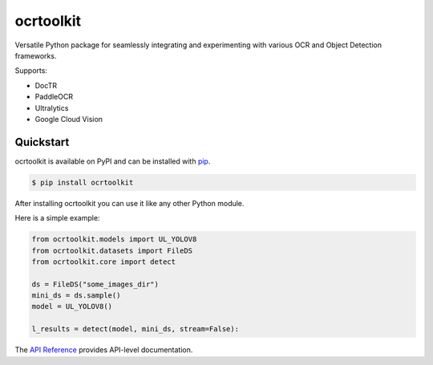 ocrtoolkit
############

Versatile Python package for seamlessly integrating and experimenting with various OCR and Object Detection frameworks.

Supports:

- DocTR
- PaddleOCR
- Ultralytics
- Google Cloud Vision


Quickstart
==========

ocrtoolkit is available on PyPI and can be installed with `pip <https://pypi.org/project/ocrtoolkit/>`_.

.. code-block:: console

    $ pip install ocrtoolkit

After installing ocrtoolkit you can use it like any other Python module.

Here is a simple example:

.. code-block:: python

    from ocrtoolkit.models import UL_YOLOV8
    from ocrtoolkit.datasets import FileDS
    from ocrtoolkit.core import detect

    ds = FileDS("some_images_dir")
    mini_ds = ds.sample()
    model = UL_YOLOV8()

    l_results = detect(model, mini_ds, stream=False):
    

The `API Reference <https://ajkdrag.github.io/ocrtoolkit/>`_ provides API-level documentation.
